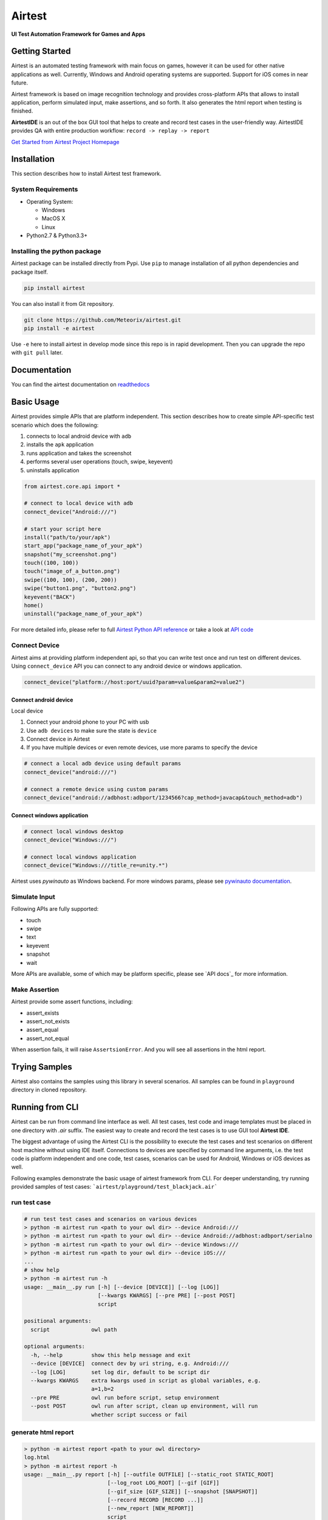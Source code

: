 Airtest
=======

**UI Test Automation Framework for Games and Apps**


.. raw:: html

    <div style=" overflow: hidden; max-width: 100%; height: auto;">
        <div align="center" class="embed-responsive embed-responsive-16by9">
            <video class="embed-responsive-item device-record" controls="none" style="top: 0;bottom: 0;left: 0;width: 100%;height: 100%;border: 0;">
                <source src="demo.mp4" type="video/mp4">
            </video>
        </div>
        <br/>
    </div>


.. image:: demo.gif


Getting Started
---------------

Airtest is an automated testing framework with main focus on games,
however it can be used for other native applications as well. Currently,
Windows and Android operating systems are supported. Support for iOS
comes in near future.

Airtest framework is based on image recognition technology and provides
cross-platform APIs that allows to install application, perform
simulated input, make assertions, and so forth. It also generates the html 
report when testing is finished.

**AirtestIDE** is an out of the box GUI tool that helps to create and
record test cases in the user-friendly way. AirtestIDE provides QA with
entire production workflow: ``record -> replay -> report``

`Get Started from Airtest Project Homepage`_


Installation
------------

This section describes how to install Airtest test framework.

System Requirements
...................

-  Operating System:

   -  Windows
   -  MacOS X
   -  Linux

-  Python2.7 & Python3.3+


Installing the python package
..............................

Airtest package can be installed directly from Pypi. Use
``pip`` to manage installation of all python dependencies and package
itself.

.. code:: shell

    pip install airtest


You can also install it from Git repository.

.. code:: shell

    git clone https://github.com/Meteorix/airtest.git
    pip install -e airtest


Use ``-e`` here to install airtest in develop mode since this repo is in
rapid development. Then you can upgrade the repo with ``git pull``
later.


Documentation
-------------

You can find the airtest documentation on `readthedocs`_


Basic Usage
-----------------------

Airtest provides simple APIs that are platform independent. This section
describes how to create simple API-specific test scenario which does the
following:

1. connects to local android device with ``adb``
2. installs the ``apk`` application
3. runs application and takes the screenshot
4. performs several user operations (touch, swipe, keyevent)
5. uninstalls application

.. code:: python

    from airtest.core.api import *

    # connect to local device with adb
    connect_device("Android:///")

    # start your script here
    install("path/to/your/apk")
    start_app("package_name_of_your_apk")
    snapshot("my_screenshot.png")
    touch((100, 100))
    touch("image_of_a_button.png")
    swipe((100, 100), (200, 200))
    swipe("button1.png", "button2.png")
    keyevent("BACK")
    home()
    uninstall("package_name_of_your_apk")


For more detailed info, please refer to full `Airtest Python API
reference`_ or take a look at `API code`_


Connect Device
..................

Airtest aims at providing platform independent api, so that you can write test once and run test on different devices.
Using ``connect_device`` API you can connect to any android device or windows application.

.. code:: python

    connect_device("platform://host:port/uuid?param=value&param2=value2")


Connect android device
**************************

Local device

1. Connect your android phone to your PC with usb
2. Use ``adb devices`` to make sure the state is ``device``
3. Connect device in Airtest
4. If you have multiple devices or even remote devices, use more params to specify the device

.. code:: python

    # connect a local adb device using default params
    connect_device("android:///")

    # connect a remote device using custom params
    connect_device("android://adbhost:adbport/1234566?cap_method=javacap&touch_method=adb")


Connect windows application
****************************

.. code:: python

    # connect local windows desktop
    connect_device("Windows:///")

    # connect local windows application
    connect_device("Windows:///title_re=unity.*")


Airtest uses `pywinauto` as Windows backend. For more windows params, please see `pywinauto documentation`_.


Simulate Input
...............

Following APIs are fully supported:

- touch
- swipe
- text
- keyevent
- snapshot
- wait

More APIs are available, some of which may be platform specific, please see `API docs`_ for more information.


Make Assertion
...............

Airtest provide some assert functions, including:

- assert_exists
- assert_not_exists
- assert_equal
- assert_not_equal

When assertion fails, it will raise ``AssertsionError``. And you will see all assertions in the html report.




Trying Samples
--------------

Airtest also contains the samples using this library in several
scenarios. All samples can be found in ``playground`` directory in
cloned repository.


Running from CLI
-----------------------------------
Airtest can be run from command line interface as well. All test cases, test code and image templates must be placed in one directory with `.air` suffix. The easiest way to create and record the test cases is to use GUI tool **Airtest IDE**.

The biggest advantage of using the Airtest CLI is the possibility to execute the test cases and test scenarios on different host machine without using IDE itself. Connections to devices are specified by command line arguments, i.e. the test code is platform independent and one code, test cases, scenarios can be used for Android, Windows or iOS devices as well. 

Following examples demonstrate the basic usage of airtest framework from CLI. For deeper understanding, try running provided samples of test cases: ```airtest/playground/test_blackjack.air```


run test case
..............
.. code:: shell

    # run test test cases and scenarios on various devices
    > python -m airtest run <path to your owl dir> --device Android:///
    > python -m airtest run <path to your owl dir> --device Android://adbhost:adbport/serialno
    > python -m airtest run <path to your owl dir> --device Windows:///
    > python -m airtest run <path to your owl dir> --device iOS:///
    ...
    # show help
    > python -m airtest run -h
    usage: __main__.py run [-h] [--device [DEVICE]] [--log [LOG]]
                           [--kwargs KWARGS] [--pre PRE] [--post POST]
                           script

    positional arguments:
      script             owl path

    optional arguments:
      -h, --help         show this help message and exit
      --device [DEVICE]  connect dev by uri string, e.g. Android:///
      --log [LOG]        set log dir, default to be script dir
      --kwargs KWARGS    extra kwargs used in script as global variables, e.g.
                         a=1,b=2
      --pre PRE          owl run before script, setup environment
      --post POST        owl run after script, clean up environment, will run
                         whether script success or fail


generate html report
.....................
.. code:: shell

    > python -m airtest report <path to your owl directory>
    log.html
    > python -m airtest report -h
    usage: __main__.py report [-h] [--outfile OUTFILE] [--static_root STATIC_ROOT]
                              [--log_root LOG_ROOT] [--gif [GIF]]
                              [--gif_size [GIF_SIZE]] [--snapshot [SNAPSHOT]]
                              [--record RECORD [RECORD ...]]
                              [--new_report [NEW_REPORT]]
                              script

    positional arguments:
      script                script filepath

    optional arguments:
      -h, --help            show this help message and exit
      --outfile OUTFILE     output html filepath, default to be log.html
      --static_root STATIC_ROOT
                            static files root dir
      --log_root LOG_ROOT   log & screen data root dir, logfile should be
                            log_root/log.txt
      --gif [GIF]           generate gif, default to be log.gif
      --gif_size [GIF_SIZE]
                            gif thumbnails size (0.1-1), default 0.3
      --snapshot [SNAPSHOT]
                            get all snapshot
      --record RECORD [RECORD ...]
                            add screen record to log.html
      --new_report [NEW_REPORT]


get test case info
...................
.. code:: shell

    # get test case info in json, including: author, title, desc
    > python -m airtest info <path to your owl directory>
    {"author": ..., "title": ..., "desc": ...}



.. _Get Started from Airtest Project Homepage: 
.. _readthedocs: http://airtest.readthedocs.io/
.. _pywinauto documentation: https://pywinauto.readthedocs.io/en/latest/code/pywinauto.findwindows.html#pywinauto.findwindows.find_elements
.. _Airtest Python API reference: http://airtest.readthedocs.io/en/latest/all_module/airtest.core.api.html
.. _API code: ./airtest/core/api.py
